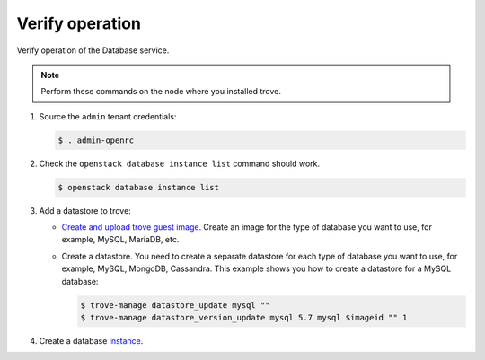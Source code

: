 .. _trove-verify:

Verify operation
~~~~~~~~~~~~~~~~

Verify operation of the Database service.

.. note::

   Perform these commands on the node where you installed trove.

#. Source the ``admin`` tenant credentials:

   .. code-block:: console

      $ . admin-openrc

#. Check the ``openstack database instance list`` command should work.

   .. code-block:: console

      $ openstack database instance list

#. Add a datastore to trove:

   * `Create and upload trove guest image <https://docs.openstack.org/trove/latest/admin/building_guest_images.html>`_.
     Create an image for the type of database you want to use, for example,
     MySQL, MariaDB, etc.

   * Create a datastore. You need to create a separate datastore for
     each type of database you want to use, for example, MySQL, MongoDB,
     Cassandra. This example shows you how to create a datastore for a
     MySQL database:

     .. code-block:: console

        $ trove-manage datastore_update mysql ""
        $ trove-manage datastore_version_update mysql 5.7 mysql $imageid "" 1

#. Create a database `instance
   <http://docs.openstack.org/user-guide/create_db.html>`_.
